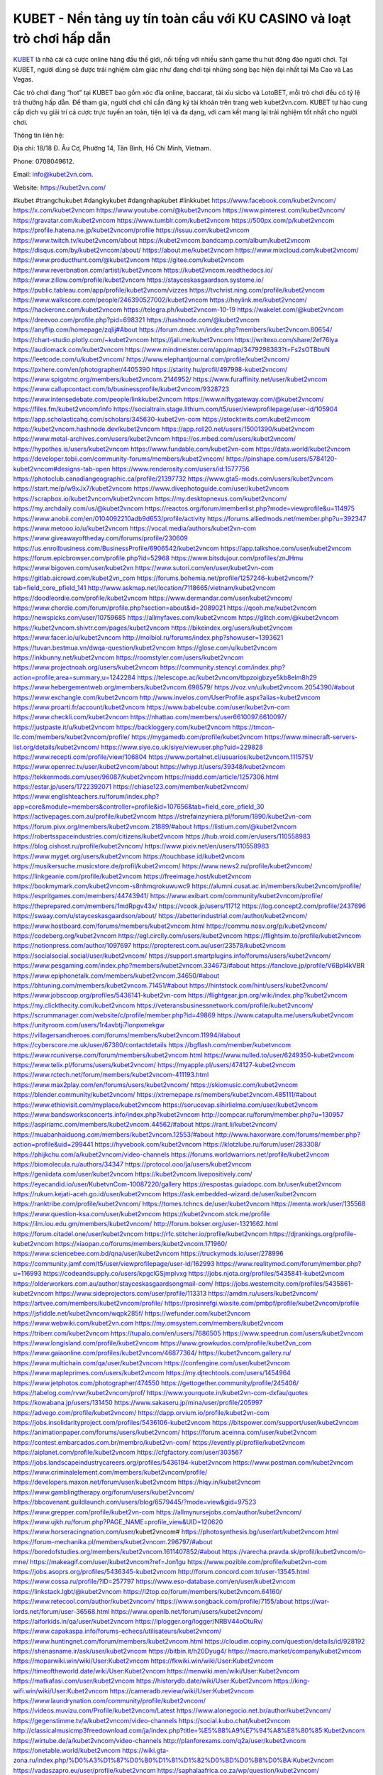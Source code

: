 KUBET - Nền tảng uy tín toàn cầu với KU CASINO và loạt trò chơi hấp dẫn
===================================

`KUBET <https://kubet2vn.com/>`_ là nhà cái cá cược online hàng đầu thế giới, nổi tiếng với nhiều sảnh game thu hút đông đảo người chơi. Tại KUBET, người dùng sẽ được trải nghiệm cảm giác như đang chơi tại những sòng bạc hiện đại nhất tại Ma Cao và Las Vegas. 

Các trò chơi đang “hot” tại KUBET bao gồm xóc đĩa online, baccarat, tài xỉu sicbo và LotoBET, mỗi trò chơi đều có tỷ lệ trả thưởng hấp dẫn. Để tham gia, người chơi chỉ cần đăng ký tài khoản trên trang web kubet2vn.com. KUBET tự hào cung cấp dịch vụ giải trí cá cược trực tuyến an toàn, tiện lợi và đa dạng, với cam kết mang lại trải nghiệm tốt nhất cho người chơi.

Thông tin liên hệ: 

Địa chỉ: 18/18 Đ. Âu Cơ, Phường 14, Tân Bình, Hồ Chí Minh, Vietnam. 

Phone: 0708049612. 

Email: info@kubet2vn.com. 

Website: https://kubet2vn.com/ 

#kubet #trangchukubet #dangkykubet #dangnhapkubet #linkkubet
https://www.facebook.com/kubet2vncom/
https://x.com/kubet2vncom
https://www.youtube.com/@kubet2vncom
https://www.pinterest.com/kubet2vncom/
https://gravatar.com/kubet2vncom
https://www.tumblr.com/kubet2vncom
https://500px.com/p/kubet2vncom
https://profile.hatena.ne.jp/kubet2vncom/profile
https://issuu.com/kubet2vncom
https://www.twitch.tv/kubet2vncom/about
https://kubet2vncom.bandcamp.com/album/kubet2vncom
https://disqus.com/by/kubet2vncom/about/
https://about.me/kubet2vncom
https://www.mixcloud.com/kubet2vncom/
https://www.producthunt.com/@kubet2vncom
https://gitee.com/kubet2vncom
https://www.reverbnation.com/artist/kubet2vncom
https://kubet2vncom.readthedocs.io/
https://www.zillow.com/profile/kubet2vncom
https://stayceskasgaardson.systeme.io/
https://public.tableau.com/app/profile/kubet2vncom/vizzes
https://tvchrist.ning.com/profile/kubet2vncom
https://www.walkscore.com/people/246390527002/kubet2vncom
https://heylink.me/kubet2vncom/
https://hackerone.com/kubet2vncom
https://telegra.ph/kubet2vncom-10-19
https://wakelet.com/@kubet2vncom
https://dreevoo.com/profile.php?pid=698321
https://hashnode.com/@kubet2vncom
https://anyflip.com/homepage/zqlij#About
https://forum.dmec.vn/index.php?members/kubet2vncom.80654/
https://chart-studio.plotly.com/~kubet2vncom
https://jali.me/kubet2vncom
https://writexo.com/share/2ef76lya
https://audiomack.com/kubet2vncom
https://www.mindmeister.com/app/map/3479298383?t=Fs2sOTBbuN
https://leetcode.com/u/kubet2vncom/
https://www.elephantjournal.com/profile/kubet2vncom/
https://pxhere.com/en/photographer/4405390
https://starity.hu/profil/497998-kubet2vncom/
https://www.spigotmc.org/members/kubet2vncom.2146952/
https://www.furaffinity.net/user/kubet2vncom
https://www.callupcontact.com/b/businessprofile/kubet2vncom/9328723
https://www.intensedebate.com/people/linkkubet2vncom
https://www.niftygateway.com/@kubet2vncom/
https://files.fm/kubet2vncom/info
https://socialtrain.stage.lithium.com/t5/user/viewprofilepage/user-id/105904
https://app.scholasticahq.com/scholars/345630-kubet2vn-com
https://stocktwits.com/kubet2vncom
https://kubet2vncom.hashnode.dev/kubet2vncom
https://app.roll20.net/users/15001390/kubet2vncom
https://www.metal-archives.com/users/kubet2vncom
https://os.mbed.com/users/kubet2vncom/
https://hypothes.is/users/kubet2vncom
https://www.fundable.com/kubet2vn-com
https://data.world/kubet2vncom
https://developer.tobii.com/community-forums/members/kubet2vncom/
https://pinshape.com/users/5784120-kubet2vncom#designs-tab-open
https://www.renderosity.com/users/id:1577756
https://photoclub.canadiangeographic.ca/profile/21397732
https://www.gta5-mods.com/users/kubet2vncom
https://start.me/p/w9xJx7/kubet2vncom
https://www.divephotoguide.com/user/kubet2vncom
https://scrapbox.io/kubet2vncom/kubet2vncom
https://my.desktopnexus.com/kubet2vncom/
https://my.archdaily.com/us/@kubet2vncom
https://reactos.org/forum/memberlist.php?mode=viewprofile&u=114975
https://www.anobii.com/en/0104092210adb9d653/profile/activity
https://forums.alliedmods.net/member.php?u=392347
https://www.metooo.io/u/kubet2vncom
https://vocal.media/authors/kubet2vn-com
https://www.giveawayoftheday.com/forums/profile/230609
https://us.enrollbusiness.com/BusinessProfile/6906542/kubet2vncom
https://app.talkshoe.com/user/kubet2vncom
https://forum.epicbrowser.com/profile.php?id=52968
https://www.bitsdujour.com/profiles/znJHmu
https://www.bigoven.com/user/kubet2vn
https://www.sutori.com/en/user/kubet2vn-com
https://gitlab.aicrowd.com/kubet2vn_com
https://forums.bohemia.net/profile/1257246-kubet2vncom/?tab=field_core_pfield_141
http://www.askmap.net/location/7118665/vietnam/kubet2vncom
https://doodleordie.com/profile/kubet2vncom
https://www.dermandar.com/user/kubet2vncom/
https://www.chordie.com/forum/profile.php?section=about&id=2089021
https://qooh.me/kubet2vncom
https://newspicks.com/user/10759685
https://allmyfaves.com/kubet2vncom
https://glitch.com/@kubet2vncom
https://kubet2vncom.shivtr.com/pages/kubet2vncom
https://bikeindex.org/users/kubet2vncom
https://www.facer.io/u/kubet2vncom
http://molbiol.ru/forums/index.php?showuser=1393621
https://tuvan.bestmua.vn/dwqa-question/kubet2vncom
https://glose.com/u/kubet2vncom
https://inkbunny.net/kubet2vncom
https://roomstyler.com/users/kubet2vncom
https://www.projectnoah.org/users/kubet2vncom
https://community.stencyl.com/index.php?action=profile;area=summary;u=1242284
https://telescope.ac/kubet2vncom/tbpzoigbzye5kb8elm8h29
https://www.hebergementweb.org/members/kubet2vncom.698579/
https://voz.vn/u/kubet2vncom.2054390/#about
https://www.exchangle.com/kubet2vncom
http://www.invelos.com/UserProfile.aspx?alias=kubet2vncom
https://www.proarti.fr/account/kubet2vncom
https://www.babelcube.com/user/kubet2vn-com
https://www.checkli.com/kubet2vncom
https://nhattao.com/members/user6610097.6610097/
https://justpaste.it/u/kubet2vncom
https://backloggery.com/kubet2vncom
https://tmcon-llc.com/members/kubet2vncom/profile/
https://mygamedb.com/profile/kubet2vncom
https://www.minecraft-servers-list.org/details/kubet2vncom/
https://www.siye.co.uk/siye/viewuser.php?uid=229828
https://www.recepti.com/profile/view/106804
https://www.portalnet.cl/usuarios/kubet2vncom.1115751/
https://www.openrec.tv/user/kubet2vncom/about
https://whyp.it/users/39348/kubet2vncom
https://tekkenmods.com/user/96087/kubet2vncom
https://niadd.com/article/1257306.html
https://estar.jp/users/1722392071
https://chiase123.com/member/kubet2vncom/
https://www.englishteachers.ru/forum/index.php?app=core&module=members&controller=profile&id=107656&tab=field_core_pfield_30
https://activepages.com.au/profile/kubet2vncom
https://strefainzyniera.pl/forum/1890/kubet2vn-com
https://forum.pivx.org/members/kubet2vncom.21889/#about
https://listium.com/@kubet2vncom
https://robertsspaceindustries.com/citizens/kubet2vncom
https://hub.vroid.com/en/users/110558983
https://blog.cishost.ru/profile/kubet2vncom/
https://www.pixiv.net/en/users/110558983
https://www.myget.org/users/kubet2vncom
https://touchbase.id/kubet2vncom
https://musikersuche.musicstore.de/profil/kubet2vncom/
https://www.news2.ru/profile/kubet2vncom/
https://linkgeanie.com/profile/kubet2vncom
https://freeimage.host/kubet2vncom
https://bookmymark.com/kubet2vncom-s8nhmqrokuwuwc9
https://alumni.cusat.ac.in/members/kubet2vncom/profile/
https://espritgames.com/members/44743941/
https://www.exibart.com/community/kubet2vncom/profile/
https://theprepared.com/members/1mdRpgv43x/
https://vcook.jp/users/11712
https://log.concept2.com/profile/2437696
https://swaay.com/u/stayceskasgaardson/about/
https://abetterindustrial.com/author/kubet2vncom/
https://www.hostboard.com/forums/members/kubet2vncom.html
https://commu.nosv.org/p/kubet2vncom/
https://codeberg.org/kubet2vncom
https://egl.circlly.com/users/kubet2vncom
https://flightsim.to/profile/kubet2vncom
https://notionpress.com/author/1097697
https://propterest.com.au/user/23578/kubet2vncom
https://socialsocial.social/user/kubet2vncom/
https://support.smartplugins.info/forums/users/kubet2vncom/
https://www.pesgaming.com/index.php?members/kubet2vncom.334673/#about
https://fanclove.jp/profile/V6Bpl4kVBR
https://www.epiphonetalk.com/members/kubet2vncom.34650/#about
https://bhtuning.com/members/kubet2vncom.71451/#about
https://hintstock.com/hint/users/kubet2vncom/
https://www.jobscoop.org/profiles/5436141-kubet2vn-com
https://flightgear.jpn.org/wiki/index.php?kubet2vncom
https://my.clickthecity.com/kubet2vncom
https://veteransbusinessnetwork.com/profile/kubet2vncom/
https://scrummanager.com/website/c/profile/member.php?id=49869
https://www.catapulta.me/users/kubet2vncom
https://unityroom.com/users/1r4avbtji7lonpxmekgw
https://villagersandheroes.com/forums/members/kubet2vncom.11994/#about
https://cyberscore.me.uk/user/67380/contactdetails
https://bgflash.com/member/kubetvncom
https://www.rcuniverse.com/forum/members/kubet2vncom.html
https://www.nulled.to/user/6249350-kubet2vncom
https://www.telix.pl/forums/users/kubet2vncom/
https://myapple.pl/users/474127-kubet2vncom
https://www.rctech.net/forum/members/kubet2vncom-411193.html
https://www.max2play.com/en/forums/users/kubet2vncom/
https://skiomusic.com/kubet2vncom
https://blender.community/kubet2vncom/
https://xtremepape.rs/members/kubet2vncom.485111/#about
https://www.ethiovisit.com/myplace/kubet2vncom
https://sorucevap.sihirlielma.com/user/kubet2vncom
https://www.bandsworksconcerts.info/index.php?kubet2vncom
http://compcar.ru/forum/member.php?u=130957
https://aspiriamc.com/members/kubet2vncom.44562/#about
https://rant.li/kubet2vncom/
https://muabanhaiduong.com/members/kubet2vncom.12553/#about
http://www.haxorware.com/forums/member.php?action=profile&uid=299441
https://hyvebook.com/kubet2vncom
https://klotzlube.ru/forum/user/283308/
https://phijkchu.com/a/kubet2vncom/video-channels
https://forums.worldwarriors.net/profile/kubet2vncom
https://biomolecula.ru/authors/34347
https://protocol.ooo/ja/users/kubet2vncom
https://geniidata.com/user/kubet2vncom
https://kubet2vncom.livepositively.com/
https://eyecandid.io/user/KubetvnCom-10087220/gallery
https://respostas.guiadopc.com.br/user/kubet2vncom
https://rukum.kejati-aceh.go.id/user/kubet2vncom
https://ask.embedded-wizard.de/user/kubet2vncom
https://ranktribe.com/profile/kubet2vncom/
https://tomes.tchncs.de/user/kubet2vncom
https://menta.work/user/135568
https://www.question-ksa.com/user/kubet2vncom
https://kubet2vncom.stck.me/profile
https://ilm.iou.edu.gm/members/kubet2vncom/
http://forum.bokser.org/user-1321662.html
https://forum.citadel.one/user/kubet2vncom
https://rfc.stitcher.io/profile/kubet2vncom
https://djrankings.org/profile-kubet2vncom
https://xiaopan.co/forums/members/kubet2vncom.171960/
https://www.sciencebee.com.bd/qna/user/kubet2vncom
https://truckymods.io/user/278996
https://community.jamf.com/t5/user/viewprofilepage/user-id/162993
https://www.realitymod.com/forum/member.php?u=116993
https://codeandsupply.co/users/kpgclGSjmpIvxg
https://jobs.njota.org/profiles/5435841-kubet2vncom
https://olderworkers.com.au/author/stayceskasgaardsongmail-com/
https://jobs.westerncity.com/profiles/5435861-kubet2vncom
https://www.sideprojectors.com/user/profile/113313
https://amdm.ru/users/kubet2vncom/
https://artvee.com/members/kubet2vncom/profile/
https://prosinrefgi.wixsite.com/pmbpf/profile/kubet2vncom/profile
https://jsfiddle.net/kubet2vncom/wqpk285f/
https://wefunder.com/kubet2vncom
https://www.webwiki.com/kubet2vn.com
https://my.omsystem.com/members/kubet2vncom
https://triberr.com/kubet2vncom
https://tupalo.com/en/users/7686505
https://www.speedrun.com/users/kubet2vncom
https://www.longisland.com/profile/kubet2vncom
https://www.growkudos.com/profile/kubet2vn_com
https://www.gaiaonline.com/profiles/kubet2vncom/46877364/
https://kubet2vncom.gallery.ru/
https://www.multichain.com/qa/user/kubet2vncom
https://confengine.com/user/kubet2vncom
https://www.mapleprimes.com/users/kubet2vncom
https://my.djtechtools.com/users/1454964
https://www.jetphotos.com/photographer/474550
https://gettogether.community/profile/245406/
https://tabelog.com/rvwr/kubet2vncom/prof/
https://www.yourquote.in/kubet2vn-com-dxfau/quotes
https://kowabana.jp/users/131450
https://www.sakaseru.jp/mina/user/profile/205997
https://advego.com/profile/kubet2vncom/
https://dapp.orvium.io/profile/kubet2vn-com
https://jobs.insolidarityproject.com/profiles/5436106-kubet2vncom
https://bitspower.com/support/user/kubet2vncom
https://animationpaper.com/forums/users/kubet2vncom/
https://forum.aceinna.com/user/kubet2vncom
https://contest.embarcados.com.br/membro/kubet2vn-com/
https://evently.pl/profile/kubet2vncom
https://aiplanet.com/profile/kubet2vncom
https://cfgfactory.com/user/303567
https://jobs.landscapeindustrycareers.org/profiles/5436194-kubet2vncom
https://www.postman.com/kubet2vncom
https://www.criminalelement.com/members/kubet2vncom/profile/
https://developers.maxon.net/forum/user/kubet2vncom
https://hiqy.in/kubet2vncom
https://www.gamblingtherapy.org/forum/users/kubet2vncom/
https://bbcovenant.guildlaunch.com/users/blog/6579445/?mode=view&gid=97523
https://www.grepper.com/profile/kubet2vn-com
https://allmynursejobs.com/author/kubet2vncom/
https://www.ujkh.ru/forum.php?PAGE_NAME=profile_view&UID=120620
https://www.horseracingnation.com/user/kubet2vncom#
https://photosynthesis.bg/user/art/kubet2vncom.html
https://forum-mechanika.pl/members/kubet2vncom.296797/#about
https://boredofstudies.org/members/kubet2vncom.1611407852/#about
https://varecha.pravda.sk/profil/kubet2vncom/o-mne/
https://makeagif.com/user/kubet2vncom?ref=Jon1gu
https://www.pozible.com/profile/kubet2vn-com
https://jobs.asoprs.org/profiles/5436345-kubet2vncom
http://forum.concord.com.tr/user-13545.html
https://www.cossa.ru/profile/?ID=257797
https://www.eso-database.com/en/user/kubet2vncom
https://linkstack.lgbt/@kubet2vncom
https://l2top.co/forum/members/kubet2vncom.64160/
https://www.retecool.com/author/kubet2vncom/
https://www.songback.com/profile/7155/about
https://war-lords.net/forum/user-36568.html
https://www.openlb.net/forum/users/kubet2vncom/
https://aiforkids.in/qa/user/kubet2vncom
https://iplogger.org/logger/NRBV44oOtuRv/
https://www.capakaspa.info/forums-echecs/utilisateurs/kubet2vncom/
https://www.huntingnet.com/forum/members/kubet2vncom.html
https://cloudim.copiny.com/question/details/id/928192
https://shenasname.ir/ask/user/kubet2vncom
https://bitbin.it/h20Dyug4/
https://macro.market/company/kubet2vncom
https://moparwiki.win/wiki/User:Kubet2vncom
https://fkwiki.win/wiki/User:Kubet2vncom
https://timeoftheworld.date/wiki/User:Kubet2vncom
https://menwiki.men/wiki/User:Kubet2vncom
https://matkafasi.com/user/kubet2vncom
https://historydb.date/wiki/User:Kubet2vncom
https://king-wifi.win/wiki/User:Kubet2vncom
https://cameradb.review/wiki/User:Kubet2vncom
https://www.laundrynation.com/community/profile/kubet2vncom/
https://videos.muvizu.com/Profile/kubet2vncom/Latest
https://www.alonegocio.net.br/author/kubet2vncom/
https://gegenstimme.tv/a/kubet2vncom/video-channels
https://social.kubo.chat/kubet2vncom
http://classicalmusicmp3freedownload.com/ja/index.php?title=%E5%88%A9%E7%94%A8%E8%80%85:Kubet2vncom
https://wirtube.de/a/kubet2vncom/video-channels
http://planforexams.com/q2a/user/kubet2vncom
https://onetable.world/kubet2vncom
https://wiki.gta-zona.ru/index.php/%D0%A3%D1%87%D0%B0%D1%81%D1%82%D0%BD%D0%B8%D0%BA:Kubet2vncom
https://vadaszapro.eu/user/profile/kubet2vncom
https://saphalaafrica.co.za/wp/question/kubet2vncom/
https://onelifecollective.com/kubet2vncom
https://www.kuhustle.com/@kubet2vncom
https://belgaumonline.com/profile/kubet2vncom/
https://controlc.com/8b2bdaa9
https://www.bmwpower.lv/user.php?u=kubet2vncom
https://seomotionz.com/member.php?action=profile&uid=40929
https://gesoten.com/profile/detail/10565094
https://www.bloggportalen.se/BlogPortal/view/BlogDetails?id=220551
https://rpgplayground.com/members/kubet2vncom/profile/
https://phuket.mol.go.th/forums/users/kubet2vncom
https://git.cryto.net/kubet2vncom
https://hi-fi-forum.net/profile/979583
https://jobs.votesaveamerica.com/profiles/5437444-kubet2vncom
https://justnock.com/kubet2vncom
https://www.syncdocs.com/forums/profile/kubet2vncom
https://www.royalroad.com/profile/569784
https://www.investagrams.com/Profile/kubet2vncom
https://www.atozed.com/forums/user-14633.html
https://polars.pourpres.net/user-6678
https://www.blockdit.com/kubet2vncom
https://samplefocus.com/users/kubet2vn-com
https://perftile.art/users/kubet2vncom
https://eso-hub.com/en/users/27666/kubet2vncom
https://www.sidefx.com/profile/kubet2vncom/
https://www.foriio.com/kubet2vncom
https://www.remotehub.com/kubet2vn.com

https://wikizilla.org/wiki/User:Kubet2vncom
https://mstdn.business/@kubet2vncom
https://www.jumpinsport.com/users/kubet2vncom
http://forum.vodobox.com/profile.php?id=7856
https://haveagood.holiday/users/370599
https://substance3d.adobe.com/community-assets/profile/org.adobe.user:571D1D6367137A5A0A495E30@AdobeID
https://www.techinasia.com/profile/kubet2vn-com
https://community.claris.com/en/s/profile/005Vy000004ELDZ
https://www.beamng.com/members/kubet2vncom.647656/
https://demo.wowonder.com/kubet2vncom
https://designaddict.com/community/profile/kubet2vncom/
https://lwccareers.lindsey.edu/profiles/5436703-kubet2vn-com
https://huzzaz.com/collection/kubet2vn-com
https://hanson.net/users/kubet2vncom
https://fliphtml5.com/homepage/enlrv/kubet2vncom/
https://www.11secondclub.com/users/profile/1604000
https://www.clickasnap.com/profile/kubet2vncom
https://linqto.me/about/kubet2vncom
https://vnvista.com/hi/177469
http://dtan.thaiembassy.de/uncategorized/2562/?mingleforumaction=profile&id=233320
https://muare.vn/shop/kubet2vncom/837807
https://f319.com/members/kubet2vncom.877145/
https://lifeinsys.com/user/kubet2vncom
http://80.82.64.206/user/kubet2vncom
https://www.ohay.tv/profile/kubet2vncom
https://www.riptapparel.com/pages/member?kubet2vncom
https://pubhtml5.com/homepage/tgheo/
https://careers.gita.org/profiles/5436919-kubet2vn-com
https://www.notebook.ai/users/923268
https://www.akaqa.com/account/profile/19191674427
https://qiita.com/kubet2vncom
https://www.nintendo-master.com/profil/kubet2vncom
https://www.iniuria.us/forum/member.php?477594-kubet2vncom
https://www.babyweb.cz/uzivatele/kubet2vncom
http://www.fanart-central.net/user/kubet2vncom/profile
https://www.magcloud.com/user/kubet2vncom
https://tudomuaban.com/chi-tiet-rao-vat/2373542/kubet2vncom.html
https://velopiter.spb.ru/profile/137879-kubet2vncom/?tab=field_core_pfield_1
https://rotorbuilds.com/profile/68160/
https://mentorship.healthyseminars.com/members/kubet2vncom/
https://tatoeba.org/vi/user/profile/kubet2vncom
http://www.pvp.iq.pl/user-23993.html
https://transfur.com/Users/kubet2vncom
https://velog.io/@kubet2vncom/about
https://www.metaculus.com/accounts/profile/219201/
https://sovren.media/p/937901/4a264bf8f402520ee4960e724891958e
https://thearticlesdirectory.co.uk/members/stayceskasgaardson/
https://golbis.com/user/kubet2vncom/
https://eternagame.org/players/417819
https://www.canadavisa.com/canada-immigration-discussion-board/members/tu62e-d3412.1237048/
http://www.biblesupport.com/user/608458-kubet2vncom/
https://nmpeoplesrepublick.com/community/profile/kubet2vncom/
https://ingmac.ru/forum/?PAGE_NAME=profile_view&UID=59898
https://storyweaver.org.in/en/users/1011349
https://club.doctissimo.fr/kubet2vn-com/
https://www.outlived.co.uk/author/kubet2vncom/
https://motion-gallery.net/users/658186
https://potofu.me/kubet2vncom
https://www.mycast.io/profiles/298196/username/kubet2vncom
https://www.sythe.org/members/kubet2vncom.1807193/
https://imgcredit.xyz/kubet2vncom
https://www.claimajob.com/profiles/5437627-kubet2vncom
https://www.itchyforum.com/en/member.php?308300-kubet2vncom
https://expathealthseoul.com/profile/kubet2vn-com/
http://genina.com/user/editDone/4476101.page
https://nhadatdothi.net.vn/members/kubet2vncom.29852/
https://schoolido.lu/user/kubet2vncom/
https://www.familie.pl/profil/kubet2vncom
https://qna.habr.com/user/kubet2vncom
https://wiki.sports-5.ch/index.php?title=Utilisateur:Kubet2vncom
https://boersen.oeh-salzburg.at/author/kubet2vncom/
https://ask.mallaky.com/?qa=user/kubet2vncom
https://cadillacsociety.com/users/kubet2vncom/#google_vignette
https://timdaily.vn/members/kubet2vncom.90924/#about
https://bandori.party/user/225228/kubet2vncom/
https://www.vnbadminton.com/members/kubet2vncom.55291/
https://mnogootvetov.ru/index.php?qa=user&qa_1=kubet2vncom
https://slatestarcodex.com/author/kubet2vncom/
https://www.forums.maxperformanceinc.com/forums/member.php?u=202083
https://illust.daysneo.com/illustrator/kubet2vncom/
https://acomics.ru/-kubet2vncom
https://www.astrobin.com/users/kubet2vncom/
https://modworkshop.net/user/kubet2vncom
https://fitinline.com/profile/kubet2vncom/
https://tooter.in/kubet2vncom
https://spiderum.com/nguoi-dung/kubet2vncom
https://postgresconf.org/users/kubet2vn-com
https://zrzutka.pl/profile/kubet2vn-com-666586
https://memes.tw/user/337179
https://forum.issabel.org/u/kubet2vncom
https://redpah.com/profile/415963/kubet2vncom
https://www.papercall.io/speakers/kubet2vncom
https://bootstrapbay.com/user/kubet2vncom
https://www.rwaq.org/users/kubet2vncom
https://secondstreet.ru/profile/kubet2vncom/
https://www.planet-casio.com/Fr/compte/voir_profil.php?membre=kubet2vncom
https://www.zeldaspeedruns.com/profiles/kubet2vncom
https://savelist.co/profile/users/kubet2vncom
https://phatwalletforums.com/user/kubet2vncom
https://www.hoaxbuster.com/redacteur/kubet2vncom
https://code.antopie.org/kubet2vncom
https://app.geniusu.com/users/2538071
https://www.halaltrip.com/user/profile/173422/kubet2vncom/
https://abp.io/community/members/kubet2vncom
https://fora.babinet.cz/profile.php?section=personal&id=69345
https://useum.org/myuseum/kubet2vncom/
http://www.hoektronics.com/author/kubet2vncom/
https://divisionmidway.org/jobs/author/kubet2vncom/
http://phpbt.online.fr/profile.php?mode=view&uid=26432
https://www.montessorijobsuk.co.uk/author/kubet2vncom/
http://kubet2vncom.geoblog.pl/
https://www.udrpsearch.com/user/kubet2vncom
https://geocha-production.herokuapp.com/maps/163673-kubet2vncom
http://jobboard.piasd.org/author/kubet2vncom/
https://www.themplsegotist.com/members/kubet2vncom/
https://jerseyboysblog.com/forum/member.php?action=profile&uid=15155
https://jobs.lajobsportal.org/profiles/5438384-kubet2vn-com
https://magentoexpertforum.com/member.php/129375-kubet2vncom
https://bulkwp.com/support-forums/users/kubet2vncom/
https://www.heavyironjobs.com/profiles/5438398-kubet2vn-com
http://ww.metanotes.com/user/kubet2vncom
https://lkc.hp.com/member/kubet2vncom
https://www.ozbargain.com.au/user/523833
https://www.chichi-pui.com/users/kubet2vncom/
https://securityheaders.com/?q=https%3A%2F%2Fkubet2vn.com%2F&followRedirects=on
https://videogamemods.com/members/kubet2vncom/
https://makersplace.com/stayceskasgaardson/about
https://community.fyers.in/member/awoAmdmXkO
https://www.snipesocial.co.uk/kubet2vncom
https://www.apelondts.org/Activity-Feed/My-Profile/UserId/39358
https://advpr.net/kubet2vncom
https://safechat.com/u/kubet2vncom
https://mlx.su/paste/view/15a88a85
http://techou.jp/index.php?kubet2vncom
https://ask-people.net/user/kubet2vncom
https://linktaigo88.lighthouseapp.com/users/1955556
http://www.aunetads.com/view/item-2504147-kubet2vncom.html
https://golosknig.com/profile/kubet2vncom/
http://newdigital-world.com/members/kubet2vncom.html
https://forum.herozerogame.com/index.php?/user/88014-kubet2vncom/
https://www.herlypc.es/community/profile/kubet2vncom/
https://jump.5ch.net/?https://kubet2vn.com/
https://forum.fluig.com/users/39102/kubet2vncom
https://kerbalx.com/kubet2vncom
https://jobs.windomnews.com/profiles/5439658-kubet2vn-com
https://www.edna.cz/uzivatele/kubet2vncom/
https://doselect.com/@29f4ee4ab18c72fdc601a7493
https://vietnam.net.vn/members/kubet2vncom.28226/
https://stepik.org/users/984086622/profile
https://www.bondhuplus.com/kubet2vncom
https://forum.lexulous.com/user/kubet2vncom
https://lcp.learn.co.th/forums/users/kubet2vncom/
https://www.vevioz.com/kubet2vncom
https://www.photocontest.gr/users/kubet2vn-com/photos
https://www.deafvideo.tv/vlogger/kubet2vncom
https://www.rak-fortbildungsinstitut.de/community/profile/kubet2vncom/
https://gitlab.vuhdo.io/kubet2vncom
https://quangcaoso.vn/kubet2vncom
https://vc.ru/u/4082483-kubet2vn-com
https://www.skool.com/@kubetvn-com-9774
https://killtv.me/user/kubet2vncom/
https://www.buzzbii.com/kubet2vncom
https://www.anibookmark.com/user/kubet2vncom.html
https://www.blackhatprotools.info/member.php?202733-kubet2vncom
https://diendan.hocmai.vn/members/kubet2vncom.2719092/#about
https://yoo.rs/@kubet2vncom
https://3dwarehouse.sketchup.com/by/kubet2vncom
https://www.cgalliance.org/forums/members/kubet2vncom.41379/#about
https://www.aoezone.net/members/kubet2vncom.129953/#about
https://postr.yruz.one/profile/kubet2vncom
https://eo-college.org/members/kubet2vncom/
https://main.community/u/kubet2vncom
https://git.fuwafuwa.moe/kubet2vncom
https://deansandhomer.fogbugz.com/default.asp?pg=pgPublicView&sTicket=32604_3gv6kcm1
https://paste.intergen.online/view/dad23e4f
http://www.canetads.com/view/item-3968734-kubet2vncom.html
http://www.innetads.com/view/item-3011914-kubet2vncom.html
https://7sky.life/members/kubet2vncom/
https://aprenderfotografia.online/usuarios/kubet2vncom/profile/
https://axistory.com/kubet2vncom
https://cuchichi.es/author/kubet2vncom/
https://forum.profa.ne/user/kubet2vncom
https://freshsites.download/socialwow/kubet2vncom
https://quicknote.io/0499e830-8e83-11ef-bb7b-9dae9bb08143
https://www.mazafakas.com/user/profile/4911705
https://www.palscity.com/kubet2vncom
https://www.wvhired.com/profiles/5439675-kubet2vncom
https://www.bmw-sg.com/forums/members/kubet2vncom.96079/#about
https://algowiki.win/wiki/User:Kubet2vncom
https://kenhrao.com/members/kubet2vncom.65817/#about
https://coasterforce.com/forums/members/kubet2vncom.61511/#about
https://3ddd.ru/users/kubet2vncom
https://progresspond.com/members/kubet2vncom/
https://www.eroticcinema.nl/forum/memberlist.php?mode=viewprofile&u=104897
https://circleten.org/a/320601?postTypeId=whatsNew
https://www.smitefire.com/profile/kubet2vncom-179549?profilepage
https://funsilo.date/wiki/User:Kubet2vncom
https://www.buzzsprout.com/2101801/episodes/15947660-kubet2vn-com
https://podcastaddict.com/episode/https%3A%2F%2Fwww.buzzsprout.com%2F2101801%2Fepisodes%2F15947660-kubet2vn-com.mp3&podcastId=4475093
https://hardanreidlinglbeu.wixsite.com/elinor-salcedo/podcast/episode/7e7ce778/kubet2vncom
https://www.podfriend.com/podcast/elinor-salcedo/episode/Buzzsprout-15947660/
https://curiocaster.com/podcast/pi6385247/29352749953
https://fountain.fm/episode/UVjxv0kLax4HGKGC8FsP
https://www.podchaser.com/podcasts/elinor-salcedo-5339040/episodes/kubet2vncom-227330944
https://castbox.fm/episode/kubet2vn.com-id5445226-id745855469
https://plus.rtl.de/podcast/elinor-salcedo-wy64ydd31evk2/kubet2vncom-7btldpfrvnduc
https://www.podparadise.com/Podcast/1688863333/Listen/1729267200/0
https://podbay.fm/p/elinor-salcedo/e/1729242000
https://www.ivoox.com/en/kubet2vn-com-audios-mp3_rf_134981860_1.html
https://www.listennotes.com/podcasts/elinor-salcedo/kubet2vncom-kytElZVPz_u/
https://goodpods.com/podcasts/elinor-salcedo-257466/kubet2vncom-76490359
https://www.iheart.com/podcast/269-elinor-salcedo-115585662/episode/kubet2vncom-228567309/
https://www.deezer.com/fr/episode/680438371
https://open.spotify.com/episode/6HNuNwB1i0qPEllk9sTW8u?si=vAqKMyyJTQiORW_0JQTTnA
https://podtail.com/podcast/corey-alonzo/kubet2vn-com/
https://player.fm/series/elinor-salcedo/kubet2vncom
https://podcastindex.org/podcast/6385247?episode=29352749953
https://www.steno.fm/show/77680b6e-8b07-53ae-bcab-9310652b155c/episode/QnV6enNwcm91dC0xNTk0NzY2MA==
https://podverse.fm/fr/episode/LZXwBsBZz
https://app.podcastguru.io/podcast/elinor-salcedo-1688863333/episode/kubet2vn-com-5eed736f49d065b415727320f5950f37
https://podcasts-francais.fr/podcast/corey-alonzo/kubet2vn-com
https://irepod.com/podcast/corey-alonzo/kubet2vn-com
https://australian-podcasts.com/podcast/corey-alonzo/kubet2vn-com
https://toppodcasts.be/podcast/corey-alonzo/kubet2vn-com
https://canadian-podcasts.com/podcast/corey-alonzo/kubet2vn-com
https://uk-podcasts.co.uk/podcast/corey-alonzo/kubet2vn-com
https://deutschepodcasts.de/podcast/corey-alonzo/kubet2vn-com
https://nederlandse-podcasts.nl/podcast/corey-alonzo/kubet2vn-com
https://american-podcasts.com/podcast/corey-alonzo/kubet2vn-com
https://norske-podcaster.com/podcast/corey-alonzo/kubet2vn-com
https://danske-podcasts.dk/podcast/corey-alonzo/kubet2vn-com
https://italia-podcast.it/podcast/corey-alonzo/kubet2vn-com
https://podmailer.com/podcast/corey-alonzo/kubet2vn-com
https://podcast-espana.es/podcast/corey-alonzo/kubet2vn-com
https://suomalaiset-podcastit.fi/podcast/corey-alonzo/kubet2vn-com
https://indian-podcasts.com/podcast/corey-alonzo/kubet2vn-com
https://poddar.se/podcast/corey-alonzo/kubet2vn-com
https://nzpod.co.nz/podcast/corey-alonzo/kubet2vn-com
https://pod.pe/podcast/corey-alonzo/kubet2vn-com
https://podcast-chile.com/podcast/corey-alonzo/kubet2vn-com
https://podcast-colombia.co/podcast/corey-alonzo/kubet2vn-com
https://podcasts-brasileiros.com/podcast/corey-alonzo/kubet2vn-com
https://podcast-mexico.mx/podcast/corey-alonzo/kubet2vn-com
https://music.amazon.com/podcasts/ef0d1b1b-8afc-4d07-b178-4207746410b2/episodes/52dffdb8-d245-4f3c-b577-f41425dd960d/elinor-salcedo-kubet2vn-com
https://music.amazon.co.jp/podcasts/ef0d1b1b-8afc-4d07-b178-4207746410b2/episodes/52dffdb8-d245-4f3c-b577-f41425dd960d/elinor-salcedo-kubet2vn-com
https://music.amazon.de/podcasts/ef0d1b1b-8afc-4d07-b178-4207746410b2/episodes/52dffdb8-d245-4f3c-b577-f41425dd960d/elinor-salcedo-kubet2vn-com
https://music.amazon.co.uk/podcasts/ef0d1b1b-8afc-4d07-b178-4207746410b2/episodes/52dffdb8-d245-4f3c-b577-f41425dd960d/elinor-salcedo-kubet2vn-com
https://music.amazon.fr/podcasts/ef0d1b1b-8afc-4d07-b178-4207746410b2/episodes/52dffdb8-d245-4f3c-b577-f41425dd960d/elinor-salcedo-kubet2vn-com
https://music.amazon.ca/podcasts/ef0d1b1b-8afc-4d07-b178-4207746410b2/episodes/52dffdb8-d245-4f3c-b577-f41425dd960d/elinor-salcedo-kubet2vn-com
https://music.amazon.in/podcasts/ef0d1b1b-8afc-4d07-b178-4207746410b2/episodes/52dffdb8-d245-4f3c-b577-f41425dd960d/elinor-salcedo-kubet2vn-com
https://music.amazon.it/podcasts/ef0d1b1b-8afc-4d07-b178-4207746410b2/episodes/52dffdb8-d245-4f3c-b577-f41425dd960d/elinor-salcedo-kubet2vn-com
https://music.amazon.es/podcasts/ef0d1b1b-8afc-4d07-b178-4207746410b2/episodes/52dffdb8-d245-4f3c-b577-f41425dd960d/elinor-salcedo-kubet2vn-com
https://music.amazon.com.br/podcasts/ef0d1b1b-8afc-4d07-b178-4207746410b2/episodes/52dffdb8-d245-4f3c-b577-f41425dd960d/elinor-salcedo-kubet2vn-com
https://music.amazon.com.au/podcasts/ef0d1b1b-8afc-4d07-b178-4207746410b2/episodes/52dffdb8-d245-4f3c-b577-f41425dd960d/elinor-salcedo-kubet2vn-com
https://podcasts.apple.com/us/podcast/kubet2vn-com/id1688863333?i=1000673551889
https://podcasts.apple.com/bh/podcast/kubet2vn-com/id1688863333?i=1000673551889
https://podcasts.apple.com/bw/podcast/kubet2vn-com/id1688863333?i=1000673551889
https://podcasts.apple.com/cm/podcast/kubet2vn-com/id1688863333?i=1000673551889
https://podcasts.apple.com/ci/podcast/kubet2vn-com/id1688863333?i=1000673551889
https://podcasts.apple.com/eg/podcast/kubet2vn-com/id1688863333?i=1000673551889
https://podcasts.apple.com/gw/podcast/kubet2vn-com/id1688863333?i=1000673551889
https://podcasts.apple.com/in/podcast/kubet2vn-com/id1688863333?i=1000673551889
https://podcasts.apple.com/il/podcast/kubet2vn-com/id1688863333?i=1000673551889
https://podcasts.apple.com/jo/podcast/kubet2vn-com/id1688863333?i=1000673551889
https://podcasts.apple.com/ke/podcast/kubet2vn-com/id1688863333?i=1000673551889
https://podcasts.apple.com/kw/podcast/kubet2vn-com/id1688863333?i=1000673551889
https://podcasts.apple.com/mg/podcast/kubet2vn-com/id1688863333?i=1000673551889
https://podcasts.apple.com/ml/podcast/kubet2vn-com/id1688863333?i=1000673551889
https://podcasts.apple.com/ma/podcast/kubet2vn-com/id1688863333?i=1000673551889
https://podcasts.apple.com/mu/podcast/kubet2vn-com/id1688863333?i=1000673551889
https://podcasts.apple.com/mz/podcast/kubet2vn-com/id1688863333?i=1000673551889
https://podcasts.apple.com/ne/podcast/kubet2vn-com/id1688863333?i=1000673551889
https://podcasts.apple.com/ng/podcast/kubet2vn-com/id1688863333?i=1000673551889
https://podcasts.apple.com/om/podcast/kubet2vn-com/id1688863333?i=1000673551889
https://podcasts.apple.com/qa/podcast/kubet2vn-com/id1688863333?i=1000673551889
https://podcasts.apple.com/sa/podcast/kubet2vn-com/id1688863333?i=1000673551889
https://podcasts.apple.com/sn/podcast/kubet2vn-com/id1688863333?i=1000673551889
https://podcasts.apple.com/za/podcast/kubet2vn-com/id1688863333?i=1000673551889
https://podcasts.apple.com/tn/podcast/kubet2vn-com/id1688863333?i=1000673551889
https://podcasts.apple.com/ug/podcast/kubet2vn-com/id1688863333?i=1000673551889
https://podcasts.apple.com/ae/podcast/kubet2vn-com/id1688863333?i=1000673551889
https://podcasts.apple.com/au/podcast/kubet2vn-com/id1688863333?i=1000673551889
https://podcasts.apple.com/hk/podcast/kubet2vn-com/id1688863333?i=1000673551889
https://podcasts.apple.com/id/podcast/kubet2vn-com/id1688863333?i=1000673551889
https://podcasts.apple.com/jp/podcast/kubet2vn-com/id1688863333?i=1000673551889
https://podcasts.apple.com/kr/podcast/kubet2vn-com/id1688863333?i=1000673551889
https://podcasts.apple.com/mo/podcast/kubet2vn-com/id1688863333?i=1000673551889
https://podcasts.apple.com/my/podcast/kubet2vn-com/id1688863333?i=1000673551889
https://podcasts.apple.com/nz/podcast/kubet2vn-com/id1688863333?i=1000673551889
https://podcasts.apple.com/ph/podcast/kubet2vn-com/id1688863333?i=1000673551889
https://podcasts.apple.com/sg/podcast/kubet2vn-com/id1688863333?i=1000673551889
https://podcasts.apple.com/tw/podcast/kubet2vn-com/id1688863333?i=1000673551889
https://podcasts.apple.com/th/podcast/kubet2vn-com/id1688863333?i=1000673551889
https://podcasts.apple.com/vn/podcast/kubet2vn-com/id1688863333?i=1000673551889
https://podcasts.apple.com/am/podcast/kubet2vn-com/id1688863333?i=1000673551889
https://podcasts.apple.com/az/podcast/kubet2vn-com/id1688863333?i=1000673551889
https://podcasts.apple.com/bg/podcast/kubet2vn-com/id1688863333?i=1000673551889
https://podcasts.apple.com/cz/podcast/kubet2vn-com/id1688863333?i=1000673551889
https://podcasts.apple.com/dk/podcast/kubet2vn-com/id1688863333?i=1000673551889
https://podcasts.apple.com/de/podcast/kubet2vn-com/id1688863333?i=1000673551889
https://podcasts.apple.com/ee/podcast/kubet2vn-com/id1688863333?i=1000673551889
https://podcasts.apple.com/es/podcast/kubet2vn-com/id1688863333?i=1000673551889
https://podcasts.apple.com/fr/podcast/kubet2vn-com/id1688863333?i=1000673551889
https://podcasts.apple.com/ge/podcast/kubet2vn-com/id1688863333?i=1000673551889
https://podcasts.apple.com/gr/podcast/kubet2vn-com/id1688863333?i=1000673551889
https://podcasts.apple.com/hr/podcast/kubet2vn-com/id1688863333?i=1000673551889
https://podcasts.apple.com/ie/podcast/kubet2vn-com/id1688863333?i=1000673551889
https://podcasts.apple.com/it/podcast/kubet2vn-com/id1688863333?i=1000673551889
https://podcasts.apple.com/kz/podcast/kubet2vn-com/id1688863333?i=1000673551889
https://podcasts.apple.com/kg/podcast/kubet2vn-com/id1688863333?i=1000673551889
https://podcasts.apple.com/lv/podcast/kubet2vn-com/id1688863333?i=1000673551889
https://podcasts.apple.com/lt/podcast/kubet2vn-com/id1688863333?i=1000673551889
https://podcasts.apple.com/lu/podcast/kubet2vn-com/id1688863333?i=1000673551889
https://podcasts.apple.com/hu/podcast/kubet2vn-com/id1688863333?i=1000673551889
https://podcasts.apple.com/mt/podcast/kubet2vn-com/id1688863333?i=1000673551889
https://podcasts.apple.com/md/podcast/kubet2vn-com/id1688863333?i=1000673551889
https://podcasts.apple.com/me/podcast/kubet2vn-com/id1688863333?i=1000673551889
https://podcasts.apple.com/nl/podcast/kubet2vn-com/id1688863333?i=1000673551889
https://podcasts.apple.com/mk/podcast/kubet2vn-com/id1688863333?i=1000673551889
https://podcasts.apple.com/no/podcast/kubet2vn-com/id1688863333?i=1000673551889
https://podcasts.apple.com/at/podcast/kubet2vn-com/id1688863333?i=1000673551889
https://podcasts.apple.com/pl/podcast/kubet2vn-com/id1688863333?i=1000673551889
https://podcasts.apple.com/pt/podcast/kubet2vn-com/id1688863333?i=1000673551889
https://podcasts.apple.com/ro/podcast/kubet2vn-com/id1688863333?i=1000673551889
https://podcasts.apple.com/ru/podcast/kubet2vn-com/id1688863333?i=1000673551889
https://podcasts.apple.com/sk/podcast/kubet2vn-com/id1688863333?i=1000673551889
https://podcasts.apple.com/si/podcast/kubet2vn-com/id1688863333?i=1000673551889
https://podcasts.apple.com/fi/podcast/kubet2vn-com/id1688863333?i=1000673551889
https://podcasts.apple.com/se/podcast/kubet2vn-com/id1688863333?i=1000673551889
https://podcasts.apple.com/tj/podcast/kubet2vn-com/id1688863333?i=1000673551889
https://podcasts.apple.com/tr/podcast/kubet2vn-com/id1688863333?i=1000673551889
https://podcasts.apple.com/tm/podcast/kubet2vn-com/id1688863333?i=1000673551889
https://podcasts.apple.com/ua/podcast/kubet2vn-com/id1688863333?i=1000673551889
https://podcasts.apple.com/la/podcast/kubet2vn-com/id1688863333?i=1000673551889
https://podcasts.apple.com/br/podcast/kubet2vn-com/id1688863333?i=1000673551889
https://podcasts.apple.com/cl/podcast/kubet2vn-com/id1688863333?i=1000673551889
https://podcasts.apple.com/co/podcast/kubet2vn-com/id1688863333?i=1000673551889
https://podcasts.apple.com/mx/podcast/kubet2vn-com/id1688863333?i=1000673551889
https://podcasts.apple.com/ca/podcast/kubet2vn-com/id1688863333?i=1000673551889
https://podcasts.apple.com/podcast/kubet2vn-com/id1688863333?i=1000673551889
https://chromewebstore.google.com/detail/two-goats-in-the-meadow/lmkcjmpelmgahnfnjgcplbncoaehpmho
https://chromewebstore.google.com/detail/two-goats-in-the-meadow/lmkcjmpelmgahnfnjgcplbncoaehpmho?hl=vi
https://chromewebstore.google.com/detail/two-goats-in-the-meadow/lmkcjmpelmgahnfnjgcplbncoaehpmho?hl=ar
https://chromewebstore.google.com/detail/two-goats-in-the-meadow/lmkcjmpelmgahnfnjgcplbncoaehpmho?hl=bg
https://chromewebstore.google.com/detail/two-goats-in-the-meadow/lmkcjmpelmgahnfnjgcplbncoaehpmho?hl=bn
https://chromewebstore.google.com/detail/two-goats-in-the-meadow/lmkcjmpelmgahnfnjgcplbncoaehpmho?hl=ca
https://chromewebstore.google.com/detail/two-goats-in-the-meadow/lmkcjmpelmgahnfnjgcplbncoaehpmho?hl=cs
https://chromewebstore.google.com/detail/two-goats-in-the-meadow/lmkcjmpelmgahnfnjgcplbncoaehpmho?hl=da
https://chromewebstore.google.com/detail/two-goats-in-the-meadow/lmkcjmpelmgahnfnjgcplbncoaehpmho?hl=de
https://chromewebstore.google.com/detail/two-goats-in-the-meadow/lmkcjmpelmgahnfnjgcplbncoaehpmho?hl=el
https://chromewebstore.google.com/detail/two-goats-in-the-meadow/lmkcjmpelmgahnfnjgcplbncoaehpmho?hl=fa
https://chromewebstore.google.com/detail/two-goats-in-the-meadow/lmkcjmpelmgahnfnjgcplbncoaehpmho?hl=hi
https://chromewebstore.google.com/detail/two-goats-in-the-meadow/lmkcjmpelmgahnfnjgcplbncoaehpmho?hl=hr
https://chromewebstore.google.com/detail/two-goats-in-the-meadow/lmkcjmpelmgahnfnjgcplbncoaehpmho?hl=id
https://chromewebstore.google.com/detail/two-goats-in-the-meadow/lmkcjmpelmgahnfnjgcplbncoaehpmho?hl=it
https://chromewebstore.google.com/detail/two-goats-in-the-meadow/lmkcjmpelmgahnfnjgcplbncoaehpmho?hl=ja
https://chromewebstore.google.com/detail/two-goats-in-the-meadow/lmkcjmpelmgahnfnjgcplbncoaehpmho?hl=lv
https://chromewebstore.google.com/detail/two-goats-in-the-meadow/lmkcjmpelmgahnfnjgcplbncoaehpmho?hl=ms
https://chromewebstore.google.com/detail/two-goats-in-the-meadow/lmkcjmpelmgahnfnjgcplbncoaehpmho?hl=no
https://chromewebstore.google.com/detail/two-goats-in-the-meadow/lmkcjmpelmgahnfnjgcplbncoaehpmho?hl=pl
https://chromewebstore.google.com/detail/two-goats-in-the-meadow/lmkcjmpelmgahnfnjgcplbncoaehpmho?hl=pt
https://chromewebstore.google.com/detail/two-goats-in-the-meadow/lmkcjmpelmgahnfnjgcplbncoaehpmho?hl=ro
https://chromewebstore.google.com/detail/two-goats-in-the-meadow/lmkcjmpelmgahnfnjgcplbncoaehpmho?hl=te
https://chromewebstore.google.com/detail/two-goats-in-the-meadow/lmkcjmpelmgahnfnjgcplbncoaehpmho?hl=th
https://chromewebstore.google.com/detail/two-goats-in-the-meadow/lmkcjmpelmgahnfnjgcplbncoaehpmho?hl=tr
https://chromewebstore.google.com/detail/two-goats-in-the-meadow/lmkcjmpelmgahnfnjgcplbncoaehpmho?hl=uk
https://chromewebstore.google.com/detail/two-goats-in-the-meadow/lmkcjmpelmgahnfnjgcplbncoaehpmho?hl=zh
https://chromewebstore.google.com/detail/two-goats-in-the-meadow/lmkcjmpelmgahnfnjgcplbncoaehpmho?hl=fil
https://chromewebstore.google.com/detail/two-goats-in-the-meadow/lmkcjmpelmgahnfnjgcplbncoaehpmho?hl=mr
https://chromewebstore.google.com/detail/two-goats-in-the-meadow/lmkcjmpelmgahnfnjgcplbncoaehpmho?hl=sv
https://chromewebstore.google.com/detail/two-goats-in-the-meadow/lmkcjmpelmgahnfnjgcplbncoaehpmho?hl=sk
https://chromewebstore.google.com/detail/two-goats-in-the-meadow/lmkcjmpelmgahnfnjgcplbncoaehpmho?hl=sl
https://chromewebstore.google.com/detail/two-goats-in-the-meadow/lmkcjmpelmgahnfnjgcplbncoaehpmho?hl=sr
https://chromewebstore.google.com/detail/two-goats-in-the-meadow/lmkcjmpelmgahnfnjgcplbncoaehpmho?hl=ta
https://chromewebstore.google.com/detail/two-goats-in-the-meadow/lmkcjmpelmgahnfnjgcplbncoaehpmho?hl=hu
https://chromewebstore.google.com/detail/two-goats-in-the-meadow/lmkcjmpelmgahnfnjgcplbncoaehpmho?hl=am
https://chromewebstore.google.com/detail/two-goats-in-the-meadow/lmkcjmpelmgahnfnjgcplbncoaehpmho?hl=nl
https://chromewebstore.google.com/detail/two-goats-in-the-meadow/lmkcjmpelmgahnfnjgcplbncoaehpmho?hl=sw
https://chromewebstore.google.com/detail/two-goats-in-the-meadow/lmkcjmpelmgahnfnjgcplbncoaehpmho?hl=pt-BR
https://chromewebstore.google.com/detail/two-goats-in-the-meadow/lmkcjmpelmgahnfnjgcplbncoaehpmho?hl=af
https://chromewebstore.google.com/detail/two-goats-in-the-meadow/lmkcjmpelmgahnfnjgcplbncoaehpmho?hl=fi
https://chromewebstore.google.com/detail/two-goats-in-the-meadow/lmkcjmpelmgahnfnjgcplbncoaehpmho?hl=zh_TW
https://chromewebstore.google.com/detail/two-goats-in-the-meadow/lmkcjmpelmgahnfnjgcplbncoaehpmho?hl=fr_CA
https://chromewebstore.google.com/detail/two-goats-in-the-meadow/lmkcjmpelmgahnfnjgcplbncoaehpmho?hl=es-419
https://chromewebstore.google.com/detail/two-goats-in-the-meadow/lmkcjmpelmgahnfnjgcplbncoaehpmho?hl=ln
https://chromewebstore.google.com/detail/two-goats-in-the-meadow/lmkcjmpelmgahnfnjgcplbncoaehpmho?hl=mn
https://chromewebstore.google.com/detail/two-goats-in-the-meadow/lmkcjmpelmgahnfnjgcplbncoaehpmho?hl=pt-PT
https://chromewebstore.google.com/detail/two-goats-in-the-meadow/lmkcjmpelmgahnfnjgcplbncoaehpmho?hl=gl
https://chromewebstore.google.com/detail/two-goats-in-the-meadow/lmkcjmpelmgahnfnjgcplbncoaehpmho?hl=gu
https://chromewebstore.google.com/detail/two-goats-in-the-meadow/lmkcjmpelmgahnfnjgcplbncoaehpmho?hl=ko
https://chromewebstore.google.com/detail/two-goats-in-the-meadow/lmkcjmpelmgahnfnjgcplbncoaehpmho?hl=iw
https://chromewebstore.google.com/detail/two-goats-in-the-meadow/lmkcjmpelmgahnfnjgcplbncoaehpmho?hl=ru
https://chromewebstore.google.com/detail/two-goats-in-the-meadow/lmkcjmpelmgahnfnjgcplbncoaehpmho?hl=sr_Latn
https://chromewebstore.google.com/detail/two-goats-in-the-meadow/lmkcjmpelmgahnfnjgcplbncoaehpmho?hl=es_PY
https://chromewebstore.google.com/detail/two-goats-in-the-meadow/lmkcjmpelmgahnfnjgcplbncoaehpmho?hl=zh-TW
https://chromewebstore.google.com/detail/two-goats-in-the-meadow/lmkcjmpelmgahnfnjgcplbncoaehpmho?hl=es
https://chromewebstore.google.com/detail/two-goats-in-the-meadow/lmkcjmpelmgahnfnjgcplbncoaehpmho?hl=et
https://chromewebstore.google.com/detail/two-goats-in-the-meadow/lmkcjmpelmgahnfnjgcplbncoaehpmho?hl=lt
https://chromewebstore.google.com/detail/two-goats-in-the-meadow/lmkcjmpelmgahnfnjgcplbncoaehpmho?hl=ml
https://chromewebstore.google.com/detail/two-goats-in-the-meadow/lmkcjmpelmgahnfnjgcplbncoaehpmho?hl=ky
https://chromewebstore.google.com/detail/two-goats-in-the-meadow/lmkcjmpelmgahnfnjgcplbncoaehpmho?hl=fr_CH
https://chromewebstore.google.com/detail/two-goats-in-the-meadow/lmkcjmpelmgahnfnjgcplbncoaehpmho?hl=es_DO
https://chromewebstore.google.com/detail/two-goats-in-the-meadow/lmkcjmpelmgahnfnjgcplbncoaehpmho?hl=uz
https://chromewebstore.google.com/detail/two-goats-in-the-meadow/lmkcjmpelmgahnfnjgcplbncoaehpmho?hl=es_AR
https://chromewebstore.google.com/detail/two-goats-in-the-meadow/lmkcjmpelmgahnfnjgcplbncoaehpmho?hl=eu
https://chromewebstore.google.com/detail/two-goats-in-the-meadow/lmkcjmpelmgahnfnjgcplbncoaehpmho?hl=az
https://chromewebstore.google.com/detail/two-goats-in-the-meadow/lmkcjmpelmgahnfnjgcplbncoaehpmho?hl=ka
https://chromewebstore.google.com/detail/two-goats-in-the-meadow/lmkcjmpelmgahnfnjgcplbncoaehpmho?hl=en-GB
https://chromewebstore.google.com/detail/two-goats-in-the-meadow/lmkcjmpelmgahnfnjgcplbncoaehpmho?hl=en-US
https://chromewebstore.google.com/detail/two-goats-in-the-meadow/lmkcjmpelmgahnfnjgcplbncoaehpmho?gl=AE
https://chromewebstore.google.com/detail/two-goats-in-the-meadow/lmkcjmpelmgahnfnjgcplbncoaehpmho?gl=ZA
https://chromewebstore.google.com/detail/two-goats-in-the-meadow/lmkcjmpelmgahnfnjgcplbncoaehpmho?hl=fr
https://chromewebstore.google.com/detail/two-goats-in-the-meadow/lmkcjmpelmgahnfnjgcplbncoaehpmho?hl=gsw
https://chromewebstore.google.com/detail/two-goats-in-the-meadow/lmkcjmpelmgahnfnjgcplbncoaehpmho?hl=he
https://chromewebstore.google.com/detail/two-goats-in-the-meadow/lmkcjmpelmgahnfnjgcplbncoaehpmho?hl=pt_PT
https://chromewebstore.google.com/detail/two-goats-in-the-meadow/lmkcjmpelmgahnfnjgcplbncoaehpmho?hl=zh_HK
https://chromewebstore.google.com/detail/two-goats-in-the-meadow/lmkcjmpelmgahnfnjgcplbncoaehpmho?hl=zh-CN
https://chromewebstore.google.com/detail/two-goats-in-the-meadow/lmkcjmpelmgahnfnjgcplbncoaehpmho?hl=es_US
https://chromewebstore.google.com/detail/two-goats-in-the-meadow/lmkcjmpelmgahnfnjgcplbncoaehpmho?hl=de_AT
https://chromewebstore.google.com/detail/two-goats-in-the-meadow/lmkcjmpelmgahnfnjgcplbncoaehpmho?hl=be
https://chromewebstore.google.com/detail/two-goats-in-the-meadow/lmkcjmpelmgahnfnjgcplbncoaehpmho?hl=kk
https://chromewebstore.google.com/detail/two-goats-in-the-meadow/lmkcjmpelmgahnfnjgcplbncoaehpmho?gl=EG
https://chromewebstore.google.com/detail/two-goats-in-the-meadow/lmkcjmpelmgahnfnjgcplbncoaehpmho?hl=km
https://chromewebstore.google.com/detail/two-goats-in-the-meadow/lmkcjmpelmgahnfnjgcplbncoaehpmho?hl=my
https://mapman.gabipd.org/web/anastassia/home/-/message_boards/message/604042
https://caxman.boc-group.eu/web/kubet2vncom/home/-/blogs/kubet-nen-tang-uy-tin-toan-cau-voi-ku-casino-va-loat-tro-choi-hap-dan
http://www.lemmth.gr/web/kubet2vncom/home/-/blogs/kubet-nen-tang-uy-tin-toan-cau-voi-ku-casino-va-loat-tro-choi-hap-dan
https://www.tliu.co.za/web/kubet2vncom/home/-/blogs/kubet-nen-tang-uy-tin-toan-cau-voi-ku-casino-va-loat-tro-choi-hap-dan
http://pras.ambiente.gob.ec/en/web/kubet2vncom/home/-/blogs/kubet-nen-tang-uy-tin-toan-cau-voi-ku-casino-va-loat-tro-choi-hap-dan
https://www.ideage.es/portal/web/kubet2vncom/home/-/blogs/kubet-nen-tang-uy-tin-toan-cau-voi-ku-casino-va-loat-tro-choi-hap-dan
https://kubet2vncom.onlc.fr/
https://kubet2vncom.onlc.be/
https://kubet2vncom.onlc.eu/
https://kubet2vncom.onlc.ml/
https://kubet2vncom.localinfo.jp/posts/55606625
https://kubet2vncom.themedia.jp/posts/55606626
https://kubet2vncom.theblog.me/posts/55606627
https://kubet2vncom.storeinfo.jp/posts/55606628
https://kubet2vncom.shopinfo.jp/posts/55606629
https://kubet2vncom.therestaurant.jp/posts/55606630
https://kubet2vncom.amebaownd.com/posts/55606631
https://kubet2vncom.notepin.co/
https://kubet2vncom.blogspot.com/2024/10/kubet-nen-tang-uy-tin-toan-cau-voi-ku.html
https://sites.google.com/view/kubet2vncom/home
https://band.us/band/96544720
https://glose.com/u/kubet2vncom
https://www.quora.com/profile/Kubet2vn-Com
https://20f7662f52e2b817bfbd3f198b.doorkeeper.jp/
https://rant.li/linkkubet2vncom/kubet-nen-tang-uy-tin-toan-cau-voi-ku-casino-va-loat-tro-choi-hap-dan
https://telegra.ph/KUBET---Nen-tang-uy-tin-toan-cau-voi-KU-CASINO-va-loat-tro-choi-hap-dan-10-21
https://zb3.org/kubet2vncom/kubet-nen-tang-uy-tin-toan-cau-voi-ku-casino-va-loat-tro-choi-hap-dan
https://justpaste.it/i1o3a
https://hackmd.okfn.de/s/rJZfoeD3A
